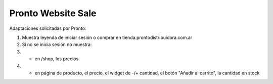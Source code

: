 ==================================
Pronto Website Sale
==================================

Adaptaciones solicitadas por Pronto:

#. Muestra leyenda de iniciar sesión o comprar en tienda.prontodistribuidora.com.ar
#. Si no se inicia sesión no muestra:
#. - en /shop, los precios
#. - en página de producto, el precio, el widget de -/+ cantidad, el botón "Añadir al carrito", la cantidad en stock
